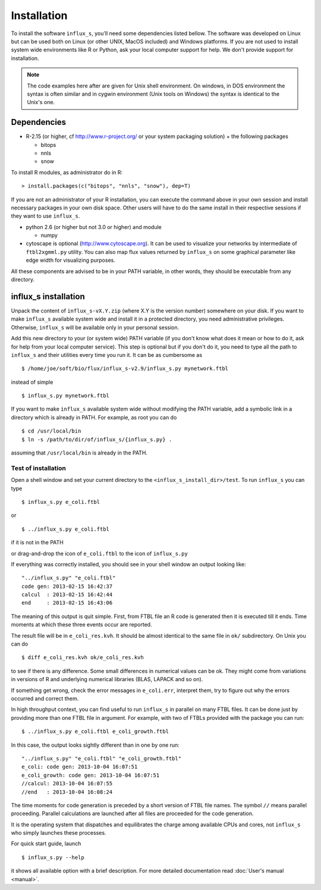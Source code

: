 
.. _install:


============
Installation
============

To install the software ``influx_s``, you'll need some
dependencies listed bellow. The software was developed on Linux
but can be used both on Linux (or other UNIX, MacOS included) and Windows platforms.
If you are not used to install system wide environments
like R or Python, ask your local computer
support for help. We don't provide support for installation.

.. note:: The code examples here after are given for Unix shell environment.
 On windows, in DOS environment the syntax is often similar and in
 cygwin environment (Unix tools on Windows) the syntax is identical
 to the Unix's one.


Dependencies
------------

- R-2.15 (or higher, cf http://www.r-project.org/ or your system packaging solution) + the following packages
  
  + bitops
  + nnls
  + snow

To install R modules, as administrator do in R::

 > install.packages(c("bitops", "nnls", "snow"), dep=T)

If you are not an administrator of your R installation, you can execute the command above in your own session and install necessary packages in your own disk space. Other users will have to do the same install in their respective sessions if they want to use ``influx_s``.

- python 2.6 (or higher but not 3.0 or higher) and module

  + numpy
- cytoscape is optional (http://www.cytoscape.org).
  It can be used to visualize your networks
  by intermediate of ``ftbl2xgmml.py`` utility.
  You can also map flux values returned by ``influx_s`` on some
  graphical parameter like edge width for visualizing purposes.

All these components are advised to be in your PATH variable,
in other words, they should be executable from any directory.

influx_s installation
---------------------
Unpack the content of ``influx_s-vX.Y.zip`` (where X.Y is the version number)
somewhere on your disk. If you want to make ``influx_s`` available
system wide and install it in a protected directory, you need
administrative privileges. Otherwise, ``influx_s`` will be
available only in your personal session.

Add this new directory to your (or system wide) PATH variable
(if you don't know what does it mean or how to do it,
ask for help from your local computer service).
This step is optional but if you don't do it, you
need to type all the path to ``influx_s`` and their utilities
every time you run it. It can be as cumbersome as ::

$ /home/joe/soft/bio/flux/influx_s-v2.9/influx_s.py mynetwork.ftbl

instead of simple ::

$ influx_s.py mynetwork.ftbl

If you want to make ``influx_s`` available system wide without
modifying the PATH variable, add a symbolic link in a directory
which is already in PATH. For example, as root you can do ::

$ cd /usr/local/bin
$ ln -s /path/to/dir/of/influx_s/{influx_s.py} .

assuming that ``/usr/local/bin`` is already in the PATH.

********************
Test of installation
********************
Open a shell window and set your current directory
to the ``<influx_s_install_dir>/test``.
To run ``influx_s`` you can type ::

 $ influx_s.py e_coli.ftbl

or ::

 $ ../influx_s.py e_coli.ftbl

if it is not in the PATH

or drag-and-drop the icon of ``e_coli.ftbl`` to the icon of ``influx_s.py``

If everything was correctly installed, you should see in your shell window an
output looking like: ::

 "../influx_s.py" "e_coli.ftbl"
 code gen: 2013-02-15 16:42:37
 calcul  : 2013-02-15 16:42:44
 end     : 2013-02-15 16:43:06

The meaning of this output is quit simple. First, from FTBL file an R code is  generated then it is executed till it ends. Time moments at which these three events occur are reported.

The result file will be in ``e_coli_res.kvh``.
It should be almost identical to the same file in ``ok/`` subdirectory.
On Unix you can do ::

$ diff e_coli_res.kvh ok/e_coli_res.kvh

to see if there is any difference. Some small differences in numerical
values can be ok. They might come from variations in versions of R and
underlying numerical libraries (BLAS, LAPACK and so on).

If something get wrong, check the error messages in ``e_coli.err``,
interpret them, try to figure out why the errors occurred and correct them.

In high throughput context, you can find useful to run ``influx_s`` in parallel on many FTBL files. It can be done just by providing more than one FTBL file in argument. For example, with two of FTBLs provided with the package you can run: ::
 
 $ ../influx_s.py e_coli.ftbl e_coli_growth.ftbl
 

In this case, the output looks sightly different than in one by one run: ::
 
 "../influx_s.py" "e_coli.ftbl" "e_coli_growth.ftbl"
 e_coli: code gen: 2013-10-04 16:07:51
 e_coli_growth: code gen: 2013-10-04 16:07:51
 //calcul: 2013-10-04 16:07:55
 //end   : 2013-10-04 16:08:24

The time moments for code generation is preceded by a short version of FTBL file names. The symbol ``//`` means parallel proceeding. Parallel calculations are launched after all files are proceeded for the code generation.

It is the operating system that dispatches and equilibrates the charge
among available CPUs and cores, not ``influx_s`` who simply launches these processes.

For quick start guide, launch ::

$ influx_s.py --help

it shows all available option with a brief description.
For more detailed documentation read :doc:`User's manual <manual>`.
